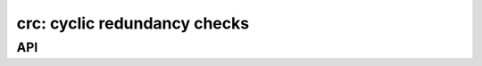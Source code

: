 .. _crc:

crc: cyclic redundancy checks
=============================


API
---

.. c:macro:: DMR_CRC8_MASK_VOICE_PI
.. c:macro:: DMR_CRC8_MASK_VOICE_LC
.. c:macro:: DMR_CRC8_MASK_TERMINATOR_WITH_LC

.. c:function:: void dmr_crc9(uint16_t *, uint8_t, uint8_t)

.. c:function:: void dmr_crc9_finish(uint16_t *, uint8_t)

.. c:function:: void dmr_crc16(uint16_t *, uint8_t)

.. c:function:: void dmr_crc16_finish(uint16_t *)

.. c:function:: void dmr_crc32(uint32_t *, uint8_t)

.. c:function:: void dmr_crc32_finish(uint32_t *)
